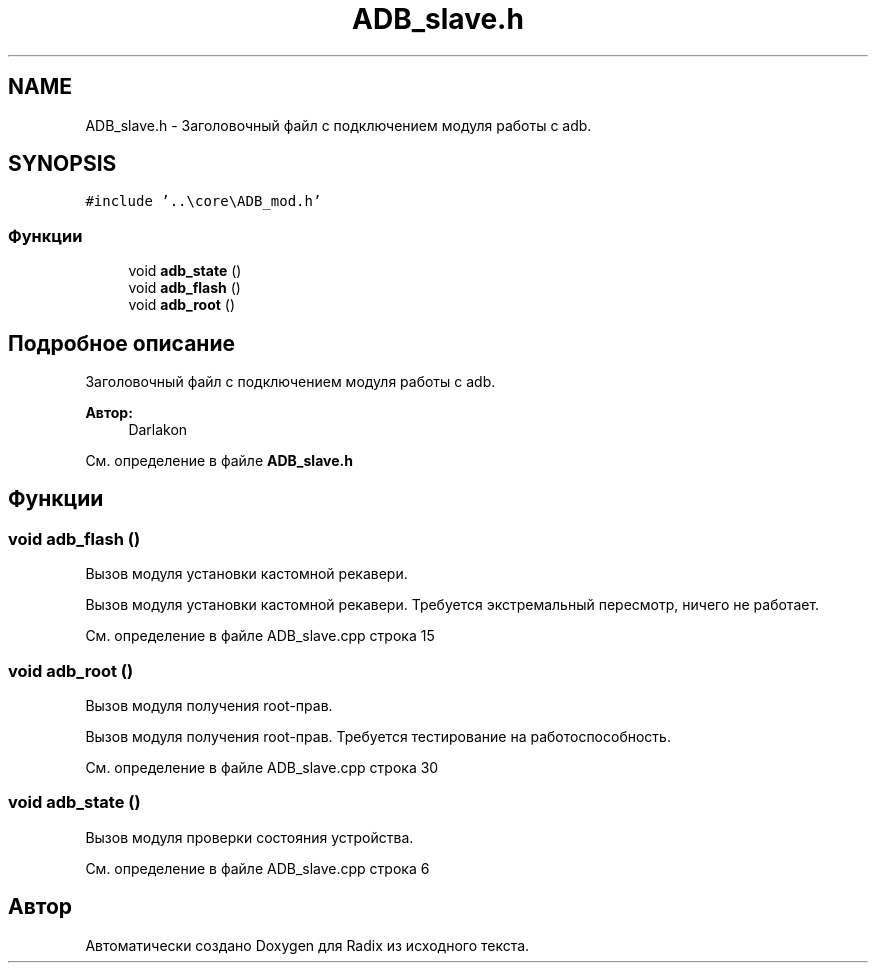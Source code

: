 .TH "ADB_slave.h" 3 "Сб 16 Дек 2017" "Radix" \" -*- nroff -*-
.ad l
.nh
.SH NAME
ADB_slave.h \- Заголовочный файл с подключением модуля работы с adb\&.  

.SH SYNOPSIS
.br
.PP
\fC#include '\&.\&.\\core\\ADB_mod\&.h'\fP
.br

.SS "Функции"

.in +1c
.ti -1c
.RI "void \fBadb_state\fP ()"
.br
.ti -1c
.RI "void \fBadb_flash\fP ()"
.br
.ti -1c
.RI "void \fBadb_root\fP ()"
.br
.in -1c
.SH "Подробное описание"
.PP 
Заголовочный файл с подключением модуля работы с adb\&. 


.PP
\fBАвтор:\fP
.RS 4
Darlakon 
.RE
.PP

.PP
См\&. определение в файле \fBADB_slave\&.h\fP
.SH "Функции"
.PP 
.SS "void adb_flash ()"
Вызов модуля установки кастомной рекавери\&.
.PP
Вызов модуля установки кастомной рекавери\&. Требуется экстремальный пересмотр, ничего не работает\&. 
.PP
См\&. определение в файле ADB_slave\&.cpp строка 15
.SS "void adb_root ()"
Вызов модуля получения root-прав\&.
.PP
Вызов модуля получения root-прав\&. Требуется тестирование на работоспособность\&. 
.PP
См\&. определение в файле ADB_slave\&.cpp строка 30
.SS "void adb_state ()"
Вызов модуля проверки состояния устройства\&. 
.PP
См\&. определение в файле ADB_slave\&.cpp строка 6
.SH "Автор"
.PP 
Автоматически создано Doxygen для Radix из исходного текста\&.
